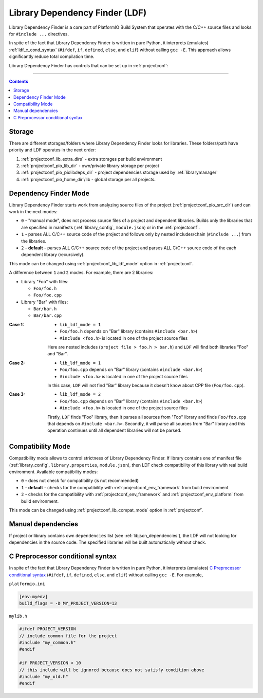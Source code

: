 ..  Copyright 2014-present Ivan Kravets <me@ikravets.com>
    Licensed under the Apache License, Version 2.0 (the "License");
    you may not use this file except in compliance with the License.
    You may obtain a copy of the License at
       http://www.apache.org/licenses/LICENSE-2.0
    Unless required by applicable law or agreed to in writing, software
    distributed under the License is distributed on an "AS IS" BASIS,
    WITHOUT WARRANTIES OR CONDITIONS OF ANY KIND, either express or implied.
    See the License for the specific language governing permissions and
    limitations under the License.

.. _ldf:

Library Dependency Finder (LDF)
===============================

.. versionadded:: 3.0

Library Dependency Finder is a core part of PlatformIO Build System that
operates with the C/C++ source files and looks for ``#include ...``
directives.

In spite of the fact that Library Dependency Finder is written in pure Python,
it interprets (emulates) :ref:`ldf_c_cond_syntax` (``#ifdef``, ``if``, ``defined``,
``else``, and ``elif``) without calling ``gcc -E``. This approach allows
significantly reduce total compilation time.

Library Dependency Finder has controls that can be set up in :ref:`projectconf`:

.. hlist::
    :columns: 3

    * :ref:`projectconf_lib_extra_dirs`
    * :ref:`projectconf_lib_force`
    * :ref:`projectconf_lib_ignore`
    * :ref:`projectconf_lib_compat_mode`
    * :ref:`projectconf_lib_ldf_mode`

-----------

.. contents::

Storage
-------

There are different storages/folders where Library Dependency Finder looks for
libraries. These folders/path have priority and LDF operates in the next order:

1. :ref:`projectconf_lib_extra_dirs` - extra storages per build environment
2. :ref:`projectconf_pio_lib_dir` - own/private library storage per project
3. :ref:`projectconf_pio_piolibdeps_dir` - project dependencies storage used by
   :ref:`librarymanager`
4. :ref:`projectconf_pio_home_dir`/lib - global storage per all projects.

.. _ldf_mode:

Dependency Finder Mode
----------------------

Library Dependency Finder starts work from analyzing source files of the
project (:ref:`projectconf_pio_src_dir`) and can work in the next modes:

* ``0`` - "manual mode", does not process source files of a project and
  dependent libraries. Builds only the libraries that are specified in
  manifests (:ref:`library_config`, ``module.json``) or in the :ref:`projectconf`.
* ``1`` - parses ALL C/C++ source code of the project and follows only by
  nested includes/chain (``#include ...``) from the libraries.
* ``2`` - **default** - parses ALL C/C++ source code of the project and parses
  ALL C/C++ source code of the each dependent library (recursively).

This mode can be changed using :ref:`projectconf_lib_ldf_mode` option in
:ref:`projectconf`.

A difference between ``1`` and ``2`` modes. For example, there are 2 libraries:

* Library "Foo" with files:

  - ``Foo/foo.h``
  - ``Foo/foo.cpp``

* Library "Bar" with files:

  - ``Bar/bar.h``
  - ``Bar/bar.cpp``

:Case 1:

    * ``lib_ldf_mode = 1``
    * ``Foo/foo.h`` depends on "Bar" library (contains ``#include <bar.h>``)
    * ``#include <foo.h>`` is located in one of the project source files

    Here are nested includes (``project file > foo.h > bar.h``) and ``LDF``
    will find both libraries "Foo" and "Bar".

:Case 2:

    * ``lib_ldf_mode = 1``
    * ``Foo/foo.cpp`` depends on "Bar" library (contains ``#include <bar.h>``)
    * ``#include <foo.h>`` is located in one of the project source files

    In this case, ``LDF`` will not find "Bar" library because it doesn't know
    about CPP file (``Foo/foo.cpp``).

:Case 3:

    * ``lib_ldf_mode = 2``
    * ``Foo/foo.cpp`` depends on "Bar" library (contains ``#include <bar.h>``)
    * ``#include <foo.h>`` is located in one of the project source files

    Firstly, ``LDF`` finds "Foo" library, then it parses all sources from "Foo"
    library and finds ``Foo/foo.cpp`` that depends on ``#include <bar.h>``.
    Secondly, it will parse all sources from "Bar" library and this operation
    continues until all dependent libraries will not be parsed.

.. _ldf_compat_mode:

Compatibility Mode
------------------

Compatibility mode allows to control strictness of Library Dependency Finder.
If library contains one of manifest file (:ref:`library_config`,
``library.properties``, ``module.json``), then LDF check compatibility of this
library with real build environment. Available compatibility modes:

* ``0`` - does not check for compatibility (is not recommended)
* ``1`` - **default** - checks for the compatibility with
  :ref:`projectconf_env_framework` from build environment
* ``2`` - checks for the compatibility with :ref:`projectconf_env_framework`
  and :ref:`projectconf_env_platform` from build environment.

This mode can be changed using :ref:`projectconf_lib_compat_mode` option in
:ref:`projectconf`.

Manual dependencies
-------------------

If project or library contains own ``dependencies`` list (see
:ref:`libjson_dependencies`), the LDF will not looking for dependencies in
the source code. The specified libraries will be built automatically without
check.

.. _ldf_c_cond_syntax:

C Preprocessor conditional syntax
---------------------------------

In spite of the fact that Library Dependency Finder is written in pure Python,
it interprets (emulates) `C Preprocessor conditional syntax <https://gcc.gnu.org/onlinedocs/cpp/Conditional-Syntax.html#Conditional-Syntax>`_
(``#ifdef``, ``if``, ``defined``, ``else``, and ``elif``) without calling
``gcc -E``. For example,

``platformio.ini``

.. code-block:: ini

    [env:myenv]
    build_flags = -D MY_PROJECT_VERSION=13

``mylib.h``

.. code-block:: c

    #ifdef PROJECT_VERSION
    // include common file for the project
    #include "my_common.h"
    #endif

    #if PROJECT_VERSION < 10
    // this include will be ignored because does not satisfy condition above
    #include "my_old.h"
    #endif
